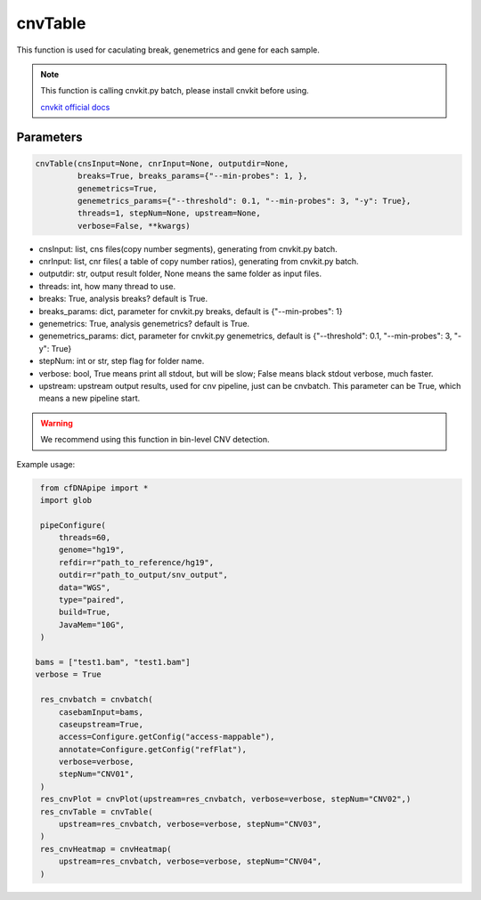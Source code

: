 cnvTable
========

This function is used for caculating break, genemetrics and gene for each sample.


.. note::
   This function is calling cnvkit.py batch, please install cnvkit before using.

   `cnvkit official docs <https://cnvkit.readthedocs.io/en/stable/>`__

Parameters
~~~~~~~~~~

.. code:: python

    cnvTable(cnsInput=None, cnrInput=None, outputdir=None, 
             breaks=True, breaks_params={"--min-probes": 1, },
             genemetrics=True, 
             genemetrics_params={"--threshold": 0.1, "--min-probes": 3, "-y": True},
             threads=1, stepNum=None, upstream=None,
             verbose=False, **kwargs)

-  cnsInput: list, cns files(copy number segments), generating from cnvkit.py batch.
-  cnrInput: list, cnr files( a table of copy number ratios), generating from cnvkit.py batch.
-  outputdir: str, output result folder, None means the same folder as input files.
-  threads: int, how many thread to use.
-  breaks: True, analysis breaks? default is True.
-  breaks_params: dict, parameter for cnvkit.py breaks, default is {"--min-probes": 1}
-  genemetrics: True, analysis genemetrics? default is True.
-  genemetrics_params: dict, parameter for cnvkit.py genemetrics, default is {"--threshold": 0.1, "--min-probes": 3, "-y": True}
-  stepNum: int or str, step flag for folder name.
-  verbose: bool, True means print all stdout, but will be slow; False means black stdout verbose, much faster.
-  upstream: upstream output results, used for cnv pipeline, just can be cnvbatch. This parameter can be True, which means a new pipeline start.


.. warning::
    We recommend using this function in bin-level CNV detection.


Example usage:

.. code:: python

    from cfDNApipe import *
    import glob

    pipeConfigure(
        threads=60,
        genome="hg19",
        refdir=r"path_to_reference/hg19",
        outdir=r"path_to_output/snv_output",
        data="WGS",
        type="paired",
        build=True,
        JavaMem="10G",
    )

   bams = ["test1.bam", "test1.bam"]
   verbose = True

    res_cnvbatch = cnvbatch(
        casebamInput=bams,
        caseupstream=True,
        access=Configure.getConfig("access-mappable"),
        annotate=Configure.getConfig("refFlat"),
        verbose=verbose,
        stepNum="CNV01",
    )
    res_cnvPlot = cnvPlot(upstream=res_cnvbatch, verbose=verbose, stepNum="CNV02",)
    res_cnvTable = cnvTable(
        upstream=res_cnvbatch, verbose=verbose, stepNum="CNV03",
    )
    res_cnvHeatmap = cnvHeatmap(
        upstream=res_cnvbatch, verbose=verbose, stepNum="CNV04",
    )

